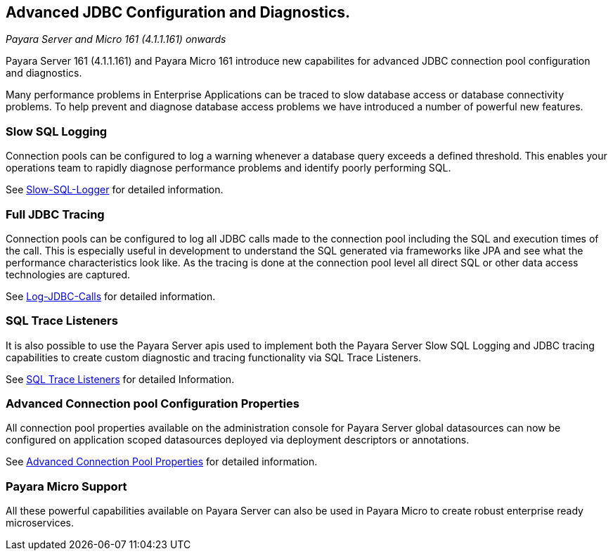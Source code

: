 [[advanced-jdbc-configuration-and-diagnostics.]]
Advanced JDBC Configuration and Diagnostics.
--------------------------------------------

_Payara Server and Micro 161 (4.1.1.161) onwards_

Payara Server 161 (4.1.1.161) and Payara Micro 161 introduce new
capabilites for advanced JDBC connection pool configuration and
diagnostics.

Many performance problems in Enterprise Applications can be traced to
slow database access or database connectivity problems. To help prevent
and diagnose database access problems we have introduced a number of
powerful new features.

[[slow-sql-logging]]
Slow SQL Logging
~~~~~~~~~~~~~~~~

Connection pools can be configured to log a warning whenever a database
query exceeds a defined threshold. This enables your operations team to
rapidly diagnose performance problems and identify poorly performing
SQL.

See link:slow-sql-logger.adoc[Slow-SQL-Logger] for detailed information.

[[full-jdbc-tracing]]
Full JDBC Tracing
~~~~~~~~~~~~~~~~~

Connection pools can be configured to log all JDBC calls made to the
connection pool including the SQL and execution times of the call. This
is especially useful in development to understand the SQL generated via
frameworks like JPA and see what the performance characteristics look
like. As the tracing is done at the connection pool level all direct SQL
or other data access technologies are captured.

See link:log-jdbc-calls.adoc[Log-JDBC-Calls] for detailed information.

[[sql-trace-listeners]]
SQL Trace Listeners
~~~~~~~~~~~~~~~~~~~

It is also possible to use the Payara Server apis used to implement both
the Payara Server Slow SQL Logging and JDBC tracing capabilities to
create custom diagnostic and tracing functionality via SQL Trace
Listeners.

See link:sql-trace-listeners.adoc[SQL Trace Listeners] for detailed
Information.

[[advanced-connection-pool-configuration-properties]]
Advanced Connection pool Configuration Properties
~~~~~~~~~~~~~~~~~~~~~~~~~~~~~~~~~~~~~~~~~~~~~~~~~

All connection pool properties available on the administration console
for Payara Server global datasources can now be configured on
application scoped datasources deployed via deployment descriptors or
annotations.

See link:advanced-connection-pool-properties.adoc[Advanced Connection Pool
Properties] for detailed information.

[[payara-micro-support]]
Payara Micro Support
~~~~~~~~~~~~~~~~~~~~

All these powerful capabilities available on Payara Server can also be
used in Payara Micro to create robust enterprise ready microservices.
